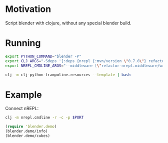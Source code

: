 * Motivation

Script blender with clojure, without any special blender build.

* Running

#+BEGIN_SRC sh
export PYTHON_COMMAND="blender -P"
export CLJ_ARGS="-Sdeps '{:deps {nrepl {:mvn/version \"0.7.0\"} refactor-nrepl {:mvn/version \"2.5.0\"} cider/cider-nrepl {:mvn/version \"0.25.0-alpha1\"}}}'"
export NREPL_CMDLINE_ARGS="--middleware [\"refactor-nrepl.middleware/wrap-refactor\",\"cider.nrepl/cider-middleware\"]"

clj -m clj-python-trampoline.resources --template | bash
#+END_SRC

* Example

Connect nREPL:

#+BEGIN_SRC sh
clj -m nrepl.cmdline -r -c -p $PORT
#+END_SRC

#+BEGIN_SRC clojure
(require 'blender.demo)
(blender.demo/info)
(blender.demo/cubes)
#+END_SRC
